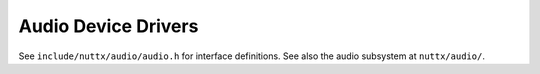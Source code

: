 ====================
Audio Device Drivers
====================

See ``include/nuttx/audio/audio.h`` for interface definitions.
See also the audio subsystem at ``nuttx/audio/``.
